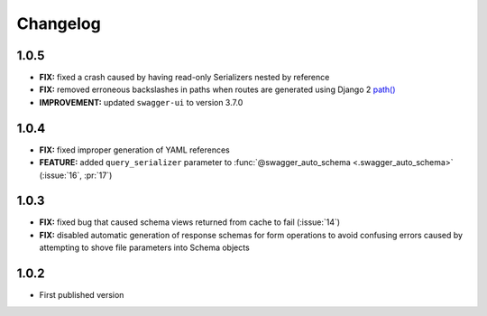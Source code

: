 #########
Changelog
#########


*********
**1.0.5**
*********

- **FIX:** fixed a crash caused by having read-only Serializers nested by reference
- **FIX:** removed erroneous backslashes in paths when routes are generated using Django 2
  `path() <https://docs.djangoproject.com/en/2.0/ref/urls/#django.urls.path>`_
- **IMPROVEMENT:** updated ``swagger-ui`` to version 3.7.0

*********
**1.0.4**
*********

- **FIX:** fixed improper generation of YAML references
- **FEATURE:** added ``query_serializer`` parameter to
  :func:`@swagger_auto_schema <.swagger_auto_schema>` (:issue:`16`, :pr:`17`)

*********
**1.0.3**
*********

- **FIX:** fixed bug that caused schema views returned from cache to fail (:issue:`14`)
- **FIX:** disabled automatic generation of response schemas for form operations to avoid confusing errors caused by
  attempting to shove file parameters into Schema objects

*********
**1.0.2**
*********

- First published version
